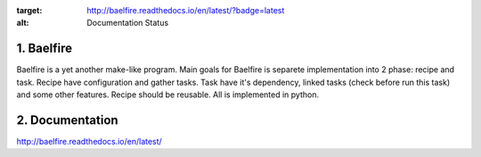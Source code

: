 .. image:: https://readthedocs.org/projects/baelfire/badge/?version=latest
:target: http://baelfire.readthedocs.io/en/latest/?badge=latest
:alt: Documentation Status

1. Baelfire
===========
Baelfire is a yet another make-like program. Main goals for Baelfire is separete
implementation into 2 phase: recipe and task. Recipe have configuration and gather
tasks. Task have it's dependency, linked tasks (check before run this task) and
some other features. Recipe should be reusable. All is implemented in python.

2. Documentation
================
http://baelfire.readthedocs.io/en/latest/
